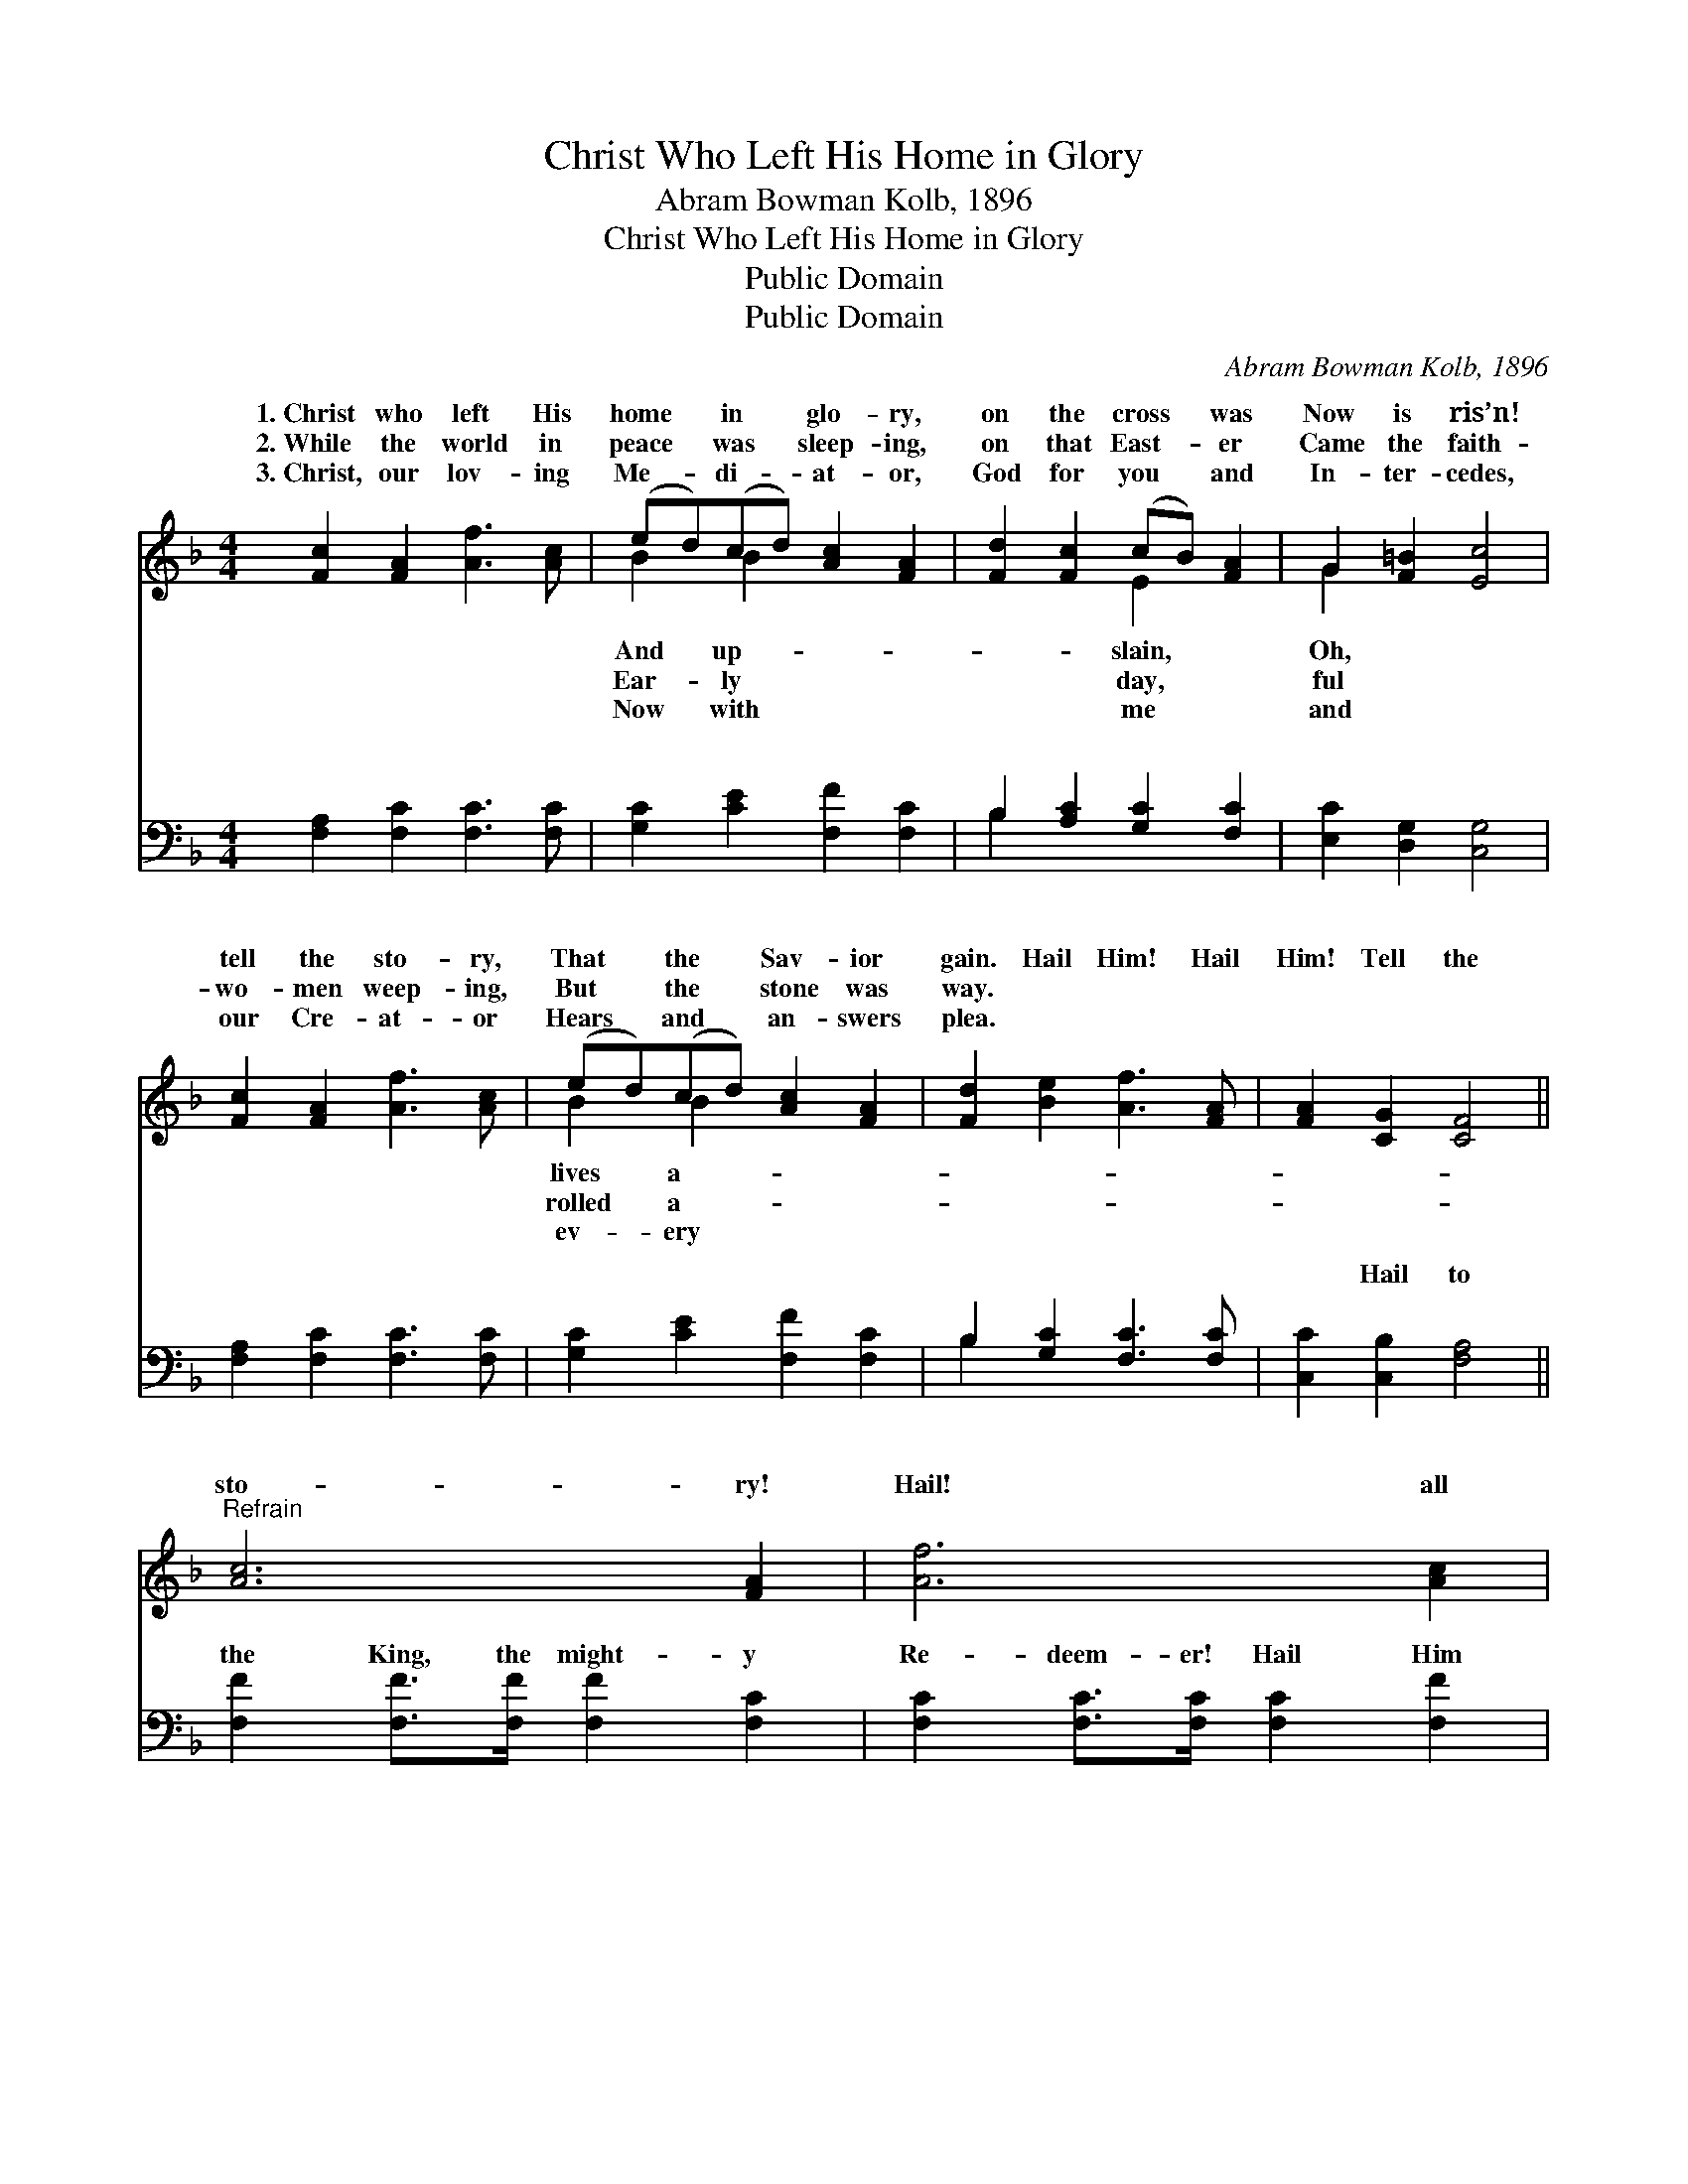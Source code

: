 X:1
T:Christ Who Left His Home in Glory
T:Abram Bowman Kolb, 1896
T:Christ Who Left His Home in Glory
T:Public Domain
T:Public Domain
C:Abram Bowman Kolb, 1896
Z:Public Domain
%%score ( 1 2 ) ( 3 4 )
L:1/8
M:4/4
K:F
V:1 treble 
V:2 treble 
V:3 bass 
V:4 bass 
V:1
 [Fc]2 [FA]2 [Af]3 [Ac] | (ed)(cd) [Ac]2 [FA]2 | [Fd]2 [Fc]2 (cB) [FA]2 | G2 [F=B]2 [Ec]4 | %4
w: 1.~Christ who left His|home * in * glo- ry,|on the cross * was|Now is ris’n!|
w: 2.~While the world in|peace * was * sleep- ing,|on that East- * er|Came the faith-|
w: 3.~Christ, our lov- ing|Me- * di- * at- or,|God for you * and|In- ter- cedes,|
 [Fc]2 [FA]2 [Af]3 [Ac] | (ed)(cd) [Ac]2 [FA]2 | [Fd]2 [Be]2 [Af]3 [FA] | [FA]2 [CG]2 [CF]4 || %8
w: tell the sto- ry,|That * the * Sav- ior|gain. Hail Him! Hail|Him! Tell the|
w: wo- men weep- ing,|But * the * stone was|way. * * *||
w: our Cre- at- or|Hears * and * an- swers|plea. * * *||
"^Refrain" [Ac]6 [FA]2 | [Af]6 [Ac]2 | [Bc]6 [Bd]2 | [Ac]4 [FA]4 | [Ac]6 [FA]2 | %13
w: sto- ry!|Hail! all|hail! Je-|sus lives|for- ev-|
w: |||||
w: |||||
 (F2 G2 A2) [^Gf]>[Gf] | [Af]3 [FA] [FA]2 [EG]2 | [CF]6 z2 |] %16
w: er- * * more. *|||
w: |||
w: |||
V:2
 x8 | B2 B2 x4 | x4 E2 x2 | G2 x6 | x8 | B2 B2 x4 | x8 | x8 || x8 | x8 | x8 | x8 | x8 | f6 x2 | %14
w: |And up-|slain,|Oh,||lives a-|||||||||
w: |Ear- ly|day,|ful||rolled a-|||||||||
w: |Now with|me|and||ev- ery|||||||||
 x8 | x8 |] %16
w: ||
w: ||
w: ||
V:3
 [F,A,]2 [F,C]2 [F,C]3 [F,C] | [G,C]2 [CE]2 [F,F]2 [F,C]2 | B,2 [A,C]2 [G,C]2 [F,C]2 | %3
w: ~ ~ ~ ~|~ ~ ~ ~|~ ~ ~ ~|
 [E,C]2 [D,G,]2 [C,G,]4 | [F,A,]2 [F,C]2 [F,C]3 [F,C] | [G,C]2 [CE]2 [F,F]2 [F,C]2 | %6
w: ~ ~ ~|~ ~ ~ ~|~ ~ ~ ~|
 B,2 [G,C]2 [F,C]3 [F,C] | [C,C]2 [C,B,]2 [F,A,]4 || [F,F]2 [F,F]>[F,F] [F,F]2 [F,C]2 | %9
w: ~ ~ ~ ~|~ Hail to|the King, the might- y|
 [F,C]2 [F,C]>[F,C] [F,C]2 [F,F]2 | [G,E]2 [G,E]>[G,E] [CE]2 [C,E]2 | [F,F]2 [F,F]>[F,F] [F,C]4 | %12
w: Re- deem- er! Hail Him|who robbed the grave of|its power! Tell ev-|
 [F,F]2 [F,F]>[F,F] [F,F]2 [F,C]2 | [A,C]2 [G,C]2 [F,C]2 [=B,D]>[B,D] | C3 C [C,C]2 [C,B,]2 | %15
w: ery na- tion, all is|well, * * * *||
 [F,A,]6 z2 |] %16
w: |
V:4
 x8 | x8 | B,2 x6 | x8 | x8 | x8 | B,2 x6 | x8 || x8 | x8 | x8 | x8 | x8 | x8 | C3 C x4 | x8 |] %16
w: ||~||||~||||||||||

